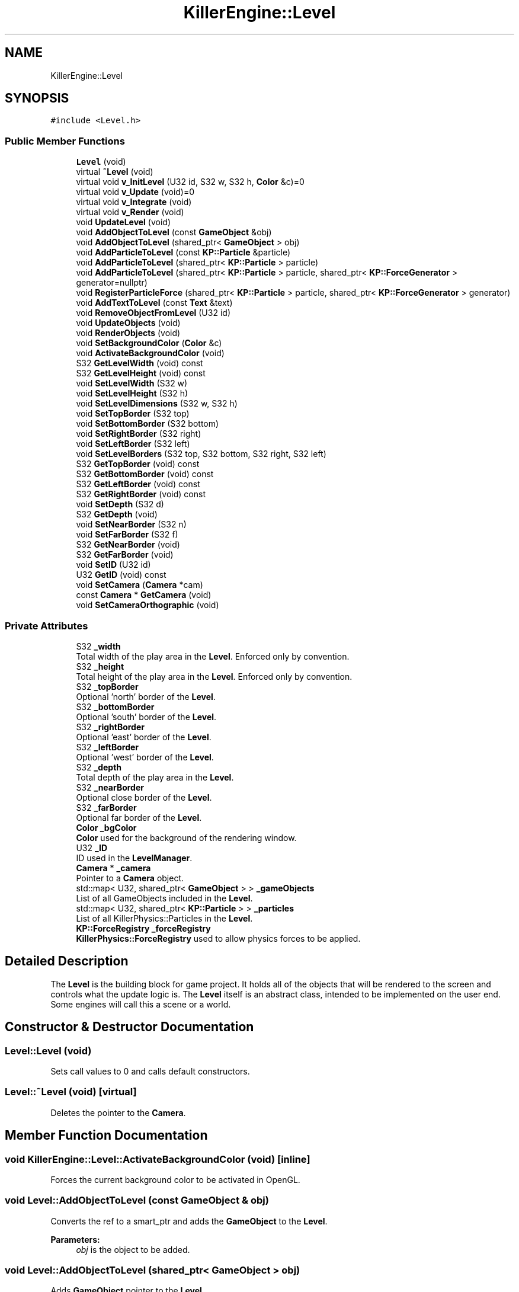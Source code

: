 .TH "KillerEngine::Level" 3 "Mon Feb 4 2019" "Killer Engine" \" -*- nroff -*-
.ad l
.nh
.SH NAME
KillerEngine::Level
.SH SYNOPSIS
.br
.PP
.PP
\fC#include <Level\&.h>\fP
.SS "Public Member Functions"

.in +1c
.ti -1c
.RI "\fBLevel\fP (void)"
.br
.ti -1c
.RI "virtual \fB~Level\fP (void)"
.br
.ti -1c
.RI "virtual void \fBv_InitLevel\fP (U32 id, S32 w, S32 h, \fBColor\fP &c)=0"
.br
.ti -1c
.RI "virtual void \fBv_Update\fP (void)=0"
.br
.ti -1c
.RI "virtual void \fBv_Integrate\fP (void)"
.br
.ti -1c
.RI "virtual void \fBv_Render\fP (void)"
.br
.ti -1c
.RI "void \fBUpdateLevel\fP (void)"
.br
.ti -1c
.RI "void \fBAddObjectToLevel\fP (const \fBGameObject\fP &obj)"
.br
.ti -1c
.RI "void \fBAddObjectToLevel\fP (shared_ptr< \fBGameObject\fP > obj)"
.br
.ti -1c
.RI "void \fBAddParticleToLevel\fP (const \fBKP::Particle\fP &particle)"
.br
.ti -1c
.RI "void \fBAddParticleToLevel\fP (shared_ptr< \fBKP::Particle\fP > particle)"
.br
.ti -1c
.RI "void \fBAddParticleToLevel\fP (shared_ptr< \fBKP::Particle\fP > particle, shared_ptr< \fBKP::ForceGenerator\fP > generator=nullptr)"
.br
.ti -1c
.RI "void \fBRegisterParticleForce\fP (shared_ptr< \fBKP::Particle\fP > particle, shared_ptr< \fBKP::ForceGenerator\fP > generator)"
.br
.ti -1c
.RI "void \fBAddTextToLevel\fP (const \fBText\fP &text)"
.br
.ti -1c
.RI "void \fBRemoveObjectFromLevel\fP (U32 id)"
.br
.ti -1c
.RI "void \fBUpdateObjects\fP (void)"
.br
.ti -1c
.RI "void \fBRenderObjects\fP (void)"
.br
.ti -1c
.RI "void \fBSetBackgroundColor\fP (\fBColor\fP &c)"
.br
.ti -1c
.RI "void \fBActivateBackgroundColor\fP (void)"
.br
.ti -1c
.RI "S32 \fBGetLevelWidth\fP (void) const"
.br
.ti -1c
.RI "S32 \fBGetLevelHeight\fP (void) const"
.br
.ti -1c
.RI "void \fBSetLevelWidth\fP (S32 w)"
.br
.ti -1c
.RI "void \fBSetLevelHeight\fP (S32 h)"
.br
.ti -1c
.RI "void \fBSetLevelDimensions\fP (S32 w, S32 h)"
.br
.ti -1c
.RI "void \fBSetTopBorder\fP (S32 top)"
.br
.ti -1c
.RI "void \fBSetBottomBorder\fP (S32 bottom)"
.br
.ti -1c
.RI "void \fBSetRightBorder\fP (S32 right)"
.br
.ti -1c
.RI "void \fBSetLeftBorder\fP (S32 left)"
.br
.ti -1c
.RI "void \fBSetLevelBorders\fP (S32 top, S32 bottom, S32 right, S32 left)"
.br
.ti -1c
.RI "S32 \fBGetTopBorder\fP (void) const"
.br
.ti -1c
.RI "S32 \fBGetBottomBorder\fP (void) const"
.br
.ti -1c
.RI "S32 \fBGetLeftBorder\fP (void) const"
.br
.ti -1c
.RI "S32 \fBGetRightBorder\fP (void) const"
.br
.ti -1c
.RI "void \fBSetDepth\fP (S32 d)"
.br
.ti -1c
.RI "S32 \fBGetDepth\fP (void)"
.br
.ti -1c
.RI "void \fBSetNearBorder\fP (S32 n)"
.br
.ti -1c
.RI "void \fBSetFarBorder\fP (S32 f)"
.br
.ti -1c
.RI "S32 \fBGetNearBorder\fP (void)"
.br
.ti -1c
.RI "S32 \fBGetFarBorder\fP (void)"
.br
.ti -1c
.RI "void \fBSetID\fP (U32 id)"
.br
.ti -1c
.RI "U32 \fBGetID\fP (void) const"
.br
.ti -1c
.RI "void \fBSetCamera\fP (\fBCamera\fP *cam)"
.br
.ti -1c
.RI "const \fBCamera\fP * \fBGetCamera\fP (void)"
.br
.ti -1c
.RI "void \fBSetCameraOrthographic\fP (void)"
.br
.in -1c
.SS "Private Attributes"

.in +1c
.ti -1c
.RI "S32 \fB_width\fP"
.br
.RI "Total width of the play area in the \fBLevel\fP\&. Enforced only by convention\&. "
.ti -1c
.RI "S32 \fB_height\fP"
.br
.RI "Total height of the play area in the \fBLevel\fP\&. Enforced only by convention\&. "
.ti -1c
.RI "S32 \fB_topBorder\fP"
.br
.RI "Optional 'north' border of the \fBLevel\fP\&. "
.ti -1c
.RI "S32 \fB_bottomBorder\fP"
.br
.RI "Optional 'south' border of the \fBLevel\fP\&. "
.ti -1c
.RI "S32 \fB_rightBorder\fP"
.br
.RI "Optional 'east' border of the \fBLevel\fP\&. "
.ti -1c
.RI "S32 \fB_leftBorder\fP"
.br
.RI "Optional 'west' border of the \fBLevel\fP\&. "
.ti -1c
.RI "S32 \fB_depth\fP"
.br
.RI "Total depth of the play area in the \fBLevel\fP\&. "
.ti -1c
.RI "S32 \fB_nearBorder\fP"
.br
.RI "Optional close border of the \fBLevel\fP\&. "
.ti -1c
.RI "S32 \fB_farBorder\fP"
.br
.RI "Optional far border of the \fBLevel\fP\&. "
.ti -1c
.RI "\fBColor\fP \fB_bgColor\fP"
.br
.RI "\fBColor\fP used for the background of the rendering window\&. "
.ti -1c
.RI "U32 \fB_ID\fP"
.br
.RI "ID used in the \fBLevelManager\fP\&. "
.ti -1c
.RI "\fBCamera\fP * \fB_camera\fP"
.br
.RI "Pointer to a \fBCamera\fP object\&. "
.ti -1c
.RI "std::map< U32, shared_ptr< \fBGameObject\fP > > \fB_gameObjects\fP"
.br
.RI "List of all GameObjects included in the \fBLevel\fP\&. "
.ti -1c
.RI "std::map< U32, shared_ptr< \fBKP::Particle\fP > > \fB_particles\fP"
.br
.RI "List of all KillerPhysics::Particles in the \fBLevel\fP\&. "
.ti -1c
.RI "\fBKP::ForceRegistry\fP \fB_forceRegistry\fP"
.br
.RI "\fBKillerPhysics::ForceRegistry\fP used to allow physics forces to be applied\&. "
.in -1c
.SH "Detailed Description"
.PP 
The \fBLevel\fP is the building block for game project\&. It holds all of the objects that will be rendered to the screen and controls what the update logic is\&. The \fBLevel\fP itself is an abstract class, intended to be implemented on the user end\&. Some engines will call this a scene or a world\&. 
.SH "Constructor & Destructor Documentation"
.PP 
.SS "Level::Level (void)"
Sets call values to 0 and calls default constructors\&. 
.SS "Level::~Level (void)\fC [virtual]\fP"
Deletes the pointer to the \fBCamera\fP\&. 
.SH "Member Function Documentation"
.PP 
.SS "void KillerEngine::Level::ActivateBackgroundColor (void)\fC [inline]\fP"
Forces the current background color to be activated in OpenGL\&. 
.SS "void Level::AddObjectToLevel (const \fBGameObject\fP & obj)"
Converts the ref to a smart_ptr and adds the \fBGameObject\fP to the \fBLevel\fP\&. 
.PP
\fBParameters:\fP
.RS 4
\fIobj\fP is the object to be added\&. 
.RE
.PP

.SS "void Level::AddObjectToLevel (shared_ptr< \fBGameObject\fP > obj)"
Adds \fBGameObject\fP pointer to the \fBLevel\fP\&. 
.PP
\fBParameters:\fP
.RS 4
\fIobj\fP is the pointer to be added\&. 
.RE
.PP

.SS "void Level::AddParticleToLevel (const \fBKP::Particle\fP & particle)"
Even though \fBKillerPhysics::Particle\fP is a \fBGameObject\fP, the compiler can't tell the difference\&. This adds the physics object to the \fBLevel\fP\&. 
.PP
\fBParameters:\fP
.RS 4
\fIparticle\fP converted to a shared_ptr and added to the level\&. 
.RE
.PP

.SS "void Level::AddParticleToLevel (shared_ptr< \fBKP::Particle\fP > particle)"
Even though \fBKillerPhysics::Particle\fP is a \fBGameObject\fP, the compiler can't tell the difference\&. This adds the physics object to the \fBLevel\fP\&. 
.PP
\fBParameters:\fP
.RS 4
\fIparticle\fP is the pointer to be added to the \fBLevel\fP\&. 
.RE
.PP

.SS "void Level::AddParticleToLevel (shared_ptr< \fBKP::Particle\fP > particle, shared_ptr< \fBKP::ForceGenerator\fP > generator = \fCnullptr\fP)"
Helper function that allows to add a \fBKillerPhysics::Particle\fP and register it a force at the same time\&. 
.PP
\fBParameters:\fP
.RS 4
\fIparticle\fP is the pointer to add\&. 
.br
\fIis\fP the optional force to register the particle with\&. 
.RE
.PP

.SS "void Level::AddTextToLevel (const \fBText\fP & text)"
Adds the Glyphs in a \fBText\fP to the \fBLevel\fP as GameObjects\&. 
.PP
\fBParameters:\fP
.RS 4
\fItext\fP is the \fBText\fP to get the Glyphs from\&. 
.RE
.PP

.SS "S32 KillerEngine::Level::GetBottomBorder (void) const\fC [inline]\fP"
Returns the bottom border\&. 
.SS "const \fBCamera\fP* KillerEngine::Level::GetCamera (void)\fC [inline]\fP"
Returns the current \fBCamera\fP\&. 
.SS "S32 KillerEngine::Level::GetDepth (void)\fC [inline]\fP"
Returns the depth of the play area\&. 
.SS "S32 KillerEngine::Level::GetFarBorder (void)\fC [inline]\fP"
Returns the far border of the play area\&. 
.SS "U32 KillerEngine::Level::GetID (void) const\fC [inline]\fP"
Returns the \fBLevel\fP ID\&. This will only match the \fBLevelManager\fP ID if you set it correctly\&. 
.SS "S32 KillerEngine::Level::GetLeftBorder (void) const\fC [inline]\fP"
Returns the left border\&. 
.SS "S32 KillerEngine::Level::GetLevelHeight (void) const\fC [inline]\fP"
Returns the height of the play area of the \fBLevel\fP\&. 
.SS "S32 KillerEngine::Level::GetLevelWidth (void) const\fC [inline]\fP"
Returns the width of the play area of the \fBLevel\fP\&. 
.SS "S32 KillerEngine::Level::GetNearBorder (void)\fC [inline]\fP"
Returns the near border of the play area\&. 
.SS "S32 KillerEngine::Level::GetRightBorder (void) const\fC [inline]\fP"
Returns the right border\&. 
.SS "S32 KillerEngine::Level::GetTopBorder (void) const\fC [inline]\fP"
Returns the top border\&. 
.SS "void KillerEngine::Level::RegisterParticleForce (shared_ptr< \fBKP::Particle\fP > particle, shared_ptr< \fBKP::ForceGenerator\fP > generator)\fC [inline]\fP"
Registers a \fBKillerPhysics::Particle\fP with a KillerPhysics::ForcerGenerator\&. This only works because they are pointers\&. 
.PP
\fBParameters:\fP
.RS 4
\fIparticle\fP is the pointer that needs to be registered with the generator\&. 
.br
\fIgenerator\fP is the force to apply to the particle\&. 
.RE
.PP

.SS "void Level::RemoveObjectFromLevel (U32 id)"
Removes the \fBGameObject\fP with id from the \fBLevel\fP\&. 
.PP
\fBParameters:\fP
.RS 4
\fIid\fP of the \fBGameObject\fP to remove\&. 
.RE
.PP

.SS "void Level::RenderObjects (void)"
Loops over all of the \fBGameObject\fP and \fBKillerPhysics::Particle\fP that have been added to the \fBLevel\fP, and calls GameObject::v_Render if they are active for rendering\&. 
.SS "void KillerEngine::Level::SetBackgroundColor (\fBColor\fP & c)\fC [inline]\fP"
Changes the set background color for the \fBLevel\fP\&. It also calls \fBLevel::ActivateBackgroundColor\fP 
.SS "void KillerEngine::Level::SetBottomBorder (S32 bottom)\fC [inline]\fP"
Set the bottom bounds\&. 
.PP
\fBParameters:\fP
.RS 4
\fIbottom\fP is the new border\&. 
.RE
.PP

.SS "void KillerEngine::Level::SetCamera (\fBCamera\fP * cam)\fC [inline]\fP"
Sets the camera to a new \fBCamera\fP pointer, allowing you to change the \fBCamera\fP at run time\&. 
.SS "void KillerEngine::Level::SetCameraOrthographic (void)\fC [inline]\fP"
Wrapper around \fBCamera::SetOrthographic\fP\&. 
.SS "void KillerEngine::Level::SetDepth (S32 d)\fC [inline]\fP"
Sets the depth of the play area 
.SS "void KillerEngine::Level::SetFarBorder (S32 f)\fC [inline]\fP"
Sets the far border of the play area\&. 
.SS "void KillerEngine::Level::SetID (U32 id)\fC [inline]\fP"
Sets a new ID for the \fBLevel\fP\&. Use with caution\&. 
.SS "void KillerEngine::Level::SetLeftBorder (S32 left)\fC [inline]\fP"
Set the left bounds\&. 
.PP
\fBParameters:\fP
.RS 4
\fIleft\fP is the new border\&. 
.RE
.PP

.SS "void KillerEngine::Level::SetLevelBorders (S32 top, S32 bottom, S32 right, S32 left)\fC [inline]\fP"
Helper function to set all borders of the play area of the \fBLevel\fP at the same time\&. 
.PP
\fBParameters:\fP
.RS 4
\fItop\fP is the top border\&. 
.br
\fIbottom\fP is the bottom border\&. 
.br
\fIright\fP is the right border\&. 
.br
\fIleft\fP is the left border\&. 
.RE
.PP

.SS "void KillerEngine::Level::SetLevelDimensions (S32 w, S32 h)\fC [inline]\fP"
Helper function that allows you to change the play area dimensions at the same time\&. 
.SS "void KillerEngine::Level::SetLevelHeight (S32 h)\fC [inline]\fP"
Changes the height of the play area of the \fBLevel\fP\&. 
.PP
\fBParameters:\fP
.RS 4
\fIh\fP is the new height\&. 
.RE
.PP

.SS "void KillerEngine::Level::SetLevelWidth (S32 w)\fC [inline]\fP"
Changes the width of the play area of the \fBLevel\fP\&. 
.PP
\fBParameters:\fP
.RS 4
\fIw\fP is the new width\&. 
.RE
.PP

.SS "void KillerEngine::Level::SetNearBorder (S32 n)\fC [inline]\fP"
Sets the near border of the play area\&. 
.SS "void KillerEngine::Level::SetRightBorder (S32 right)\fC [inline]\fP"
Set the right bounds\&. 
.PP
\fBParameters:\fP
.RS 4
\fIright\fP is the new border\&. 
.RE
.PP

.SS "void KillerEngine::Level::SetTopBorder (S32 top)\fC [inline]\fP"
Set the top bounds\&. 
.PP
\fBParameters:\fP
.RS 4
\fItop\fP is the new border\&. 
.RE
.PP

.SS "void Level::UpdateLevel (void)"
Default actions that need to be called each frame\&. Right now, that is only Camera::v_Update\&. 
.SS "void Level::UpdateObjects (void)"
Loops over all of the \fBGameObject\fP and \fBKillerPhysics::Particle\fP that have been added to the \fBLevel\fP, and calls GameObject::v_Update if they are active for updates\&. 
.SS "virtual void KillerEngine::Level::v_InitLevel (U32 id, S32 w, S32 h, \fBColor\fP & c)\fC [pure virtual]\fP"
Abstract function\&. Used to Initialize the default values, instantiate any objects that will be used and generally get things ready to go\&. 
.PP
\fBParameters:\fP
.RS 4
\fIid\fP is the ID used in the \fBLevelManager\fP\&. 
.br
\fIw\fP is the width of the \fBLevel\fP\&. 
.br
\fIh\fP is the height of the \fBLevel\fP\&. 
.RE
.PP

.SS "void Level::v_Integrate (void)\fC [virtual]\fP"
Abstract function\&. Calls KillerPhysics::ForceRegistry::UpdateForces, then loops over each Physics object, calling KillerPhysics::Particle::v_Integrate function\&. It is virtual to allow for optional customization\&. 
.SS "void Level::v_Render (void)\fC [virtual]\fP"
Wrapper around \fBLevel::RenderObjects\fP\&. It is virtual to allow for optional customization\&. 
.SS "virtual void KillerEngine::Level::v_Update (void)\fC [pure virtual]\fP"
Abstract function\&. Used to control what needs to happen during an update\&. Please note, objects added to the level are already being updated as part of \fBLevel::UpdateLevel\fP\&. 

.SH "Author"
.PP 
Generated automatically by Doxygen for Killer Engine from the source code\&.
